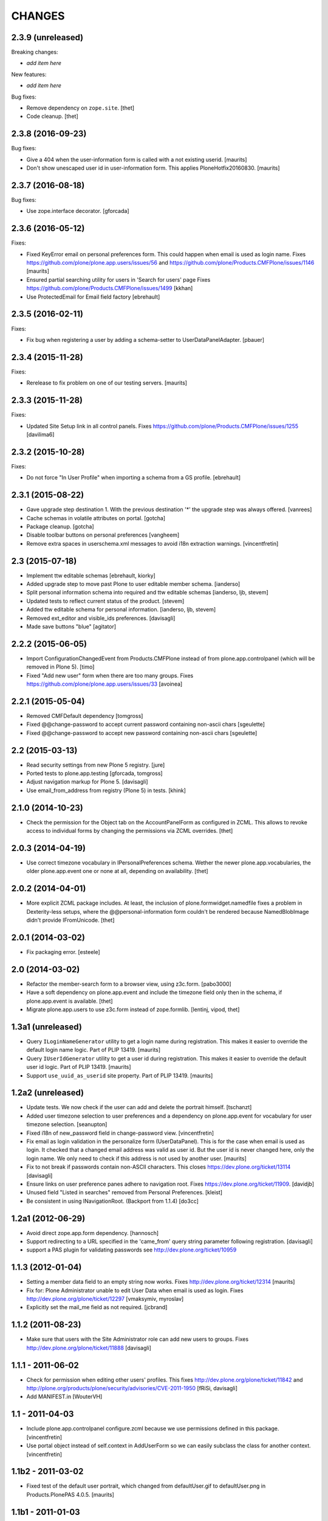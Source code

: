 CHANGES
=======

2.3.9 (unreleased)
------------------

Breaking changes:

- *add item here*

New features:

- *add item here*

Bug fixes:

- Remove dependency on ``zope.site``.
  [thet]

- Code cleanup.
  [thet]


2.3.8 (2016-09-23)
------------------

Bug fixes:

- Give a 404 when the user-information form is called with a not
  existing userid.  [maurits]

- Don't show unescaped user id in user-information form.
  This applies PloneHotfix20160830.  [maurits]


2.3.7 (2016-08-18)
------------------

Bug fixes:

- Use zope.interface decorator.
  [gforcada]


2.3.6 (2016-05-12)
------------------

Fixes:

- Fixed KeyError email on personal preferences form.  This could
  happen when email is used as login name.  Fixes
  https://github.com/plone/plone.app.users/issues/56 and
  https://github.com/plone/Products.CMFPlone/issues/1146
  [maurits]

- Ensured partial searching utility for users in 'Search for users' page
  Fixes https://github.com/plone/Products.CMFPlone/issues/1499
  [kkhan]

- Use ProtectedEmail for Email field factory
  [ebrehault]


2.3.5 (2016-02-11)
------------------

Fixes:

- Fix bug when registering a user by adding a schema-setter to
  UserDataPanelAdapter.
  [pbauer]


2.3.4 (2015-11-28)
------------------

Fixes:

- Rerelease to fix problem on one of our testing servers.
  [maurits]


2.3.3 (2015-11-28)
------------------

Fixes:

- Updated Site Setup link in all control panels.
  Fixes https://github.com/plone/Products.CMFPlone/issues/1255
  [davilima6]


2.3.2 (2015-10-28)
------------------

Fixes:

- Do not force "In User Profile" when importing a schema from a GS profile.
  [ebrehault]


2.3.1 (2015-08-22)
------------------

- Gave upgrade step destination 1. With the previous destination '*'
  the upgrade step was always offered.
  [vanrees]

- Cache schemas in volatile attributes on portal.
  [gotcha]

- Package cleanup.
  [gotcha]

- Disable toolbar buttons on personal preferences
  [vangheem]

- Remove extra spaces in userschema.xml messages to avoid i18n extraction
  warnings.
  [vincentfretin]


2.3 (2015-07-18)
----------------

- Implement ttw editable schemas
  [ebrehault, kiorky]

- Added upgrade step to move past Plone to user editable member schema.
  [ianderso]

- Split personal information schema into required and ttw editable schemas
  [ianderso, ljb, stevem]

- Updated tests to reflect current status of the product.
  [stevem]

- Added ttw editable schema for personal information.
  [ianderso, ljb, stevem]

- Removed ext_editor and visible_ids preferences.
  [davisagli]

- Made save buttons "blue"
  [agitator]


2.2.2 (2015-06-05)
------------------

- Import ConfigurationChangedEvent from Products.CMFPlone instead of from
  plone.app.controlpanel (which will be removed in Plone 5).
  [timo]

- Fixed "Add new user" form when there are too many groups.
  Fixes https://github.com/plone/plone.app.users/issues/33
  [avoinea]


2.2.1 (2015-05-04)
------------------

- Removed CMFDefault dependency
  [tomgross]
- Fixed @@change-password to accept current password containing non-ascii chars
  [sgeulette]
- Fixed @@change-password to accept new password containing non-ascii chars
  [sgeulette]


2.2 (2015-03-13)
----------------

- Read security settings from new Plone 5 registry.
  [jure]

- Ported tests to plone.app.testing
  [gforcada, tomgross]

- Adjust navigation markup for Plone 5.
  [davisagli]

- Use email_from_address from registry (Plone 5) in tests.
  [khink]


2.1.0 (2014-10-23)
------------------

- Check the permission for the Object tab on the AccountPanelForm as configured
  in ZCML. This allows to revoke access to individual forms by changing the
  permissions via ZCML overrides.
  [thet]


2.0.3 (2014-04-19)
------------------

- Use correct timezone vocabulary in IPersonalPreferences schema. Wether
  the newer plone.app.vocabularies, the older plone.app.event one or none at
  all, depending on availability.
  [thet]


2.0.2 (2014-04-01)
------------------

- More explicit ZCML package includes. At least, the inclusion of
  plone.formwidget.namedfile fixes a problem in Dexterity-less setups, where
  the @@personal-information form couldn't be rendered because NamedBlobImage
  didn't provide IFromUnicode.
  [thet]


2.0.1 (2014-03-02)
------------------

- Fix packaging error.
  [esteele]


2.0 (2014-03-02)
----------------

- Refactor the member-search form to a browser view, using z3c.form.
  [pabo3000]

- Have a soft dependency on plone.app.event and include the timezone field only
  then in the schema, if plone.app.event is available.
  [thet]

- Migrate plone.app.users to use z3c.form instead of zope.formlib.
  [lentinj, vipod, thet]


1.3a1 (unreleased)
------------------

- Query ``ILoginNameGenerator`` utility to get a login name during registration.
  This makes it easier to override the default login name logic.
  Part of PLIP 13419.
  [maurits]

- Query ``IUserIdGenerator`` utility to get a user id during registration.
  This makes it easier to override the default user id logic.
  Part of PLIP 13419.
  [maurits]

- Support ``use_uuid_as_userid`` site property.
  Part of PLIP 13419.
  [maurits]


1.2a2 (unreleased)
------------------

- Update tests. We now check if the user can add and delete the portrait
  himself.
  [tschanzt]

- Added user timezone selection to user preferences and a dependency on
  plone.app.event for vocabulary for user timezone selection.
  [seanupton]

- Fixed i18n of new_password field in change-password view.
  [vincentfretin]

- Fix email as login validation in the personalize form (UserDataPanel).
  This is for the case when email is used as login.  It checked that a
  changed email address was valid as user id.  But the user id is
  never changed here, only the login name.  We only need to check if
  this address is not used by another user.
  [maurits]

- Fix to not break if passwords contain non-ASCII characters.
  This closes https://dev.plone.org/ticket/13114
  [davisagli]

- Ensure links on user preference panes adhere to navigation root.
  Fixes https://dev.plone.org/ticket/11909.
  [davidjb]

- Unused field "Listed in searches" removed from Personal Preferences.
  [kleist]

- Be consistent in using INavigationRoot. (Backport from 1.1.4)
  [do3cc]


1.2a1 (2012-06-29)
------------------

- Avoid direct zope.app.form dependency.
  [hannosch]

- Support redirecting to a URL specified in the 'came_from' query string
  parameter following registration.
  [davisagli]

- support a PAS plugin for validating passwords see http://dev.plone.org/ticket/10959

1.1.3 (2012-01-04)
------------------

- Setting a member data field to an empty string now works.
  Fixes http://dev.plone.org/ticket/12314
  [maurits]

- Fix for: Plone Administrator unable to edit User Data when email is
  used as login.  Fixes http://dev.plone.org/plone/ticket/12297
  [vmaksymiv, myroslav]

- Explicitly set the mail_me field as not required.
  [jcbrand]


1.1.2 (2011-08-23)
------------------

- Make sure that users with the Site Administrator role can add new users to
  groups. Fixes http://dev.plone.org/plone/ticket/11888
  [davisagli]


1.1.1 - 2011-06-02
------------------

- Check for permission when editing other users' profiles.
  This fixes http://dev.plone.org/plone/ticket/11842 and
  http://plone.org/products/plone/security/advisories/CVE-2011-1950
  [fRiSi, davisagli]

- Add MANIFEST.in
  [WouterVH]


1.1 - 2011-04-03
----------------

- Include plone.app.controlpanel configure.zcml because we use permissions
  defined in this package.
  [vincentfretin]

- Use portal object instead of self.context in AddUserForm so we can easily
  subclass the class for another context.
  [vincentfretin]


1.1b2 - 2011-03-02
------------------

- Fixed test of the default user portrait, which changed from
  defaultUser.gif to defaultUser.png in Products.PlonePAS 4.0.5.
  [maurits]


1.1b1 - 2011-01-03
------------------

- Depend on ``Products.CMFPlone`` instead of ``Plone``.
  [elro]

- Don't allow non-Managers to add new users to groups that grant the Manager
  role.
  [davisagli]

- Protect the user management forms with the
  "Plone Site Setup: Users and Groups" permission instead of the generic
  "Manage portal" and "Manage users".  This requires
  plone.app.controlpanel >= 2.1b1.
  [davisagli]

1.0.5 - 2011-06-02
------------------

- Check for permission when editing other users' profiles.
  This fixes http://dev.plone.org/plone/ticket/11842 and
  http://plone.org/products/plone/security/advisories/CVE-2011-1950
  [fRiSi, davisagli]


1.0.4 - 2011-02-25
------------------

- Fixed test of the default user portrait, which changed from defaultUser.gif to
  defaultUser.png in Products.PlonePAS 4.0.5.
  [maurits]


1.0.3 - 2011-01-03
------------------

- Don't assume that fields in the user schema will be saved in property sheets
  when a new user registers. Instead, adapt the navigation root to the user
  schema to get the same adapter as is used on the Personal Information form,
  and use it to save the values from the registration form.
  [davisagli]

- Fixed critical error on add user page
  when some groups have a non-ascii character in their title.
  Sort groups on their title normalized.
  Token and value in terms in the groups vocabulary were switched.
  This closes http://dev.plone.org/plone/ticket/11316
  [thomasdesvenain, vincentfretin, davisagli]


1.0.2 - 2010-11-24
------------------

- Don't use a custom widget just to set the description of the fullname field,
  which should be set on the field itself.
  [davisagli]


1.0.1 - 2010-07-18
------------------

- Added missing i18n:domain plone in user information template which prevented
  some translations from showing up.
  Fixes http://dev.plone.org/plone/ticket/10744
  [maurits]

- Update license to GPL version 2 only.
  [hannosch]

- Fix @@user-information to correctly get/set and delete the portrait for the
  given userid. Fixes http://dev.plone.org/plone/ticket/10731.
  [mr_savage]


1.0 - 2010-07-01
----------------

- Internationalized personal preferences form.
  Fixes http://dev.plone.org/plone/ticket/10619
  [thomasdesvenain]


1.0b9 - 2010-06-13
------------------

- Avoid deprecation warnings under Zope 2.13.
  [hannosch]

- Use the standard libraries doctest module.
  [hannosch]

- Use five.formlib.
  [hannosch]

- Retrieve properties as unicode even if they are already stored that way.
  Fixes http://dev.plone.org/plone/ticket/10509
  [davisagli]

- When the user_registration_fields property is not there, fall back
  to an empty list; this avoids a TypeError on the registration form.
  [maurits]


1.0b8 - 2010-06-03
------------------

- Fixed error when editing your personal information when using the
  email address as login.
  Fixes http://dev.plone.org/plone/ticket/10363
  [Maurits]

- Fix issue where an e-mail was sent on registration even when told not to.
  Fixes http://dev.plone.org/plone/ticket/10330
  [davisagli]


1.0b7 - 2010-05-01
------------------

- Handle encoded strings returned by PlonePAS.
  Fixes http://dev.plone.org/plone/ticket/10447
  [esteele]

- Remove unused memberdetails.py
  [esteele]

- Pin user preferences forms to INavigationRoot instead of ISiteRoot.
  Fixes http://dev.plone.org/plone/ticket/10439
  [esteele]

- Added configlet forms that inherit from personal preferences and
  personal information. These forms are used when editing user prefs
  from 'User and groups' in site setup.
  [kcleong]

- Use utility-provided UserDataSchema on @@personal-information form.
  Fixes http://dev.plone.org/plone/ticket/10258
  [khink, huub_bouma]


1.0b6 - 2010-04-07
------------------

- Update permission for the @@register view so only users with the
  ``Add Portal Member`` permission can use it to add new members.
  Update tests accordingly.
  Fixes http://dev.plone.org/plone/ticket/3739
  [dukebody]

- Fixed help_biography message.
  [vincentfretin]


1.0b5 - 2010-03-05
------------------

- Remove some unused variable definitions from browser/register.py.
  [esteele]

- Updated account-panel-bare.pt to recent markup conventions.
  References http://dev.plone.org/plone/ticket/9981
  [spliter]

- Sort groups listing alphabetically by title.
  [esteele]

- Display groups by title (id) in @@new-user.
  [esteele]

- Fix some more duplicate id's, including some done through TAL that had nothing
  dynamic and so nee not be tal:attributes.
  [rossp]


1.0b4 - 2010-02-18
------------------

- Updated memberregistration.pt to recent markup conventions.
  References http://dev.plone.org/old/plone/ticket/9981
  [spliter]

- Fixed @@register by removing unnecessary fill-slot outside of a fill-macro.
  [spliter]

- Removing redundant .documentContent markup.
  This refs http://dev.plone.org/plone/ticket/10231.
  [limi]

- Updated register_form.pt to not use fill-slot="viewlet".
  [spliter]

- Updated user registration templates to disable the columns with
  'disable_MANAGER_NAME' pattern
  [spliter]

- add views to replace personalize_form, split up into @@personal-preferences,
  @@personal-information and @@change-password.
  [khink, kcleong]


1.0b3 - 2010-02-01
------------------

- Retarget the registration and new-user forms at the navigation root.
  [mj]


1.0b2 - 2010-01-28
------------------

- Fixed tests to account for new layout of users overview pages.
  [esteele]


1.0b1 - 2009-12-27
------------------

- Fixed package dependency declarations and use getSite from zope.site.
  [hannosch]


1.0a3 - 2009-12-16
------------------

- Make the password field optional for the admin when instead an email can be sent.
  [maurits]

- On the anonymous registration form, do not offer to send an email with a link
  to reset your password if the password fields are right there on the form
  already; we were never actually sending emails with the plain password itself anyway.
  [maurits]

- Allow admins to register a user at all times, also without valid mailhost
  settings.  This means that in a fresh Plone site you can create user accounts
  immediately without having to edit any settings.
  [maurits]

- Use the proper SimpleVocabulary/SimpleTerm API instead of encouraging bad
  practice. This refs http://dev.plone.org/plone/ticket/6480.
  [hannosch]


1.0a2 - 2009-12-01
------------------

- Display a message and prevent the user from registering if there is no
  defined mailhost and users are not allowed to select their own passwords.
  [esteele]

- "User/Groups Settings" configlet view is polished visually to follow rest of
  configlets in "Users and Groups" control panel. Ref. #9825
  [spliter]

- For "User/Groups Settings" configlet highlighted "Member registration" tab
  instead of the wrong "Settings"
  [spliter]

- @@new-user form will now always show the password fields, regardless of the
  site settings.
  [esteele]

- Change registration form name @@join_form to @@register. Change class names
  accordingly. Added an "@@new-user" form to be used from the control panel.
  "Add to group" functionality now lives there. We can now get rid of the
  horrid came_from flags that we've been passing around.
  [esteele]

- Internationalized title_join_form_fields and description_join_form_fields.
  This closes http://dev.plone.org/plone/attachment/ticket/9810
  [vincentfretin]


1.0a1 - 2009-11-18
------------------

- Fixed bad use of i18n markup in joinform.py. This closes
  http://dev.plone.org/plone/ticket/9773
  [vincentfretin]

- Renamed label_groups to label_add_to_groups in joinform.py
  [vincentfretin]

- Restore the came_from_prefs check to make the join form redirect to the
  Users and Groups configlet if that's where the user started from.
  [davisagli]

- Initial release
